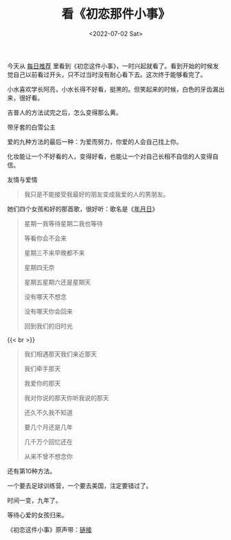 #+TITLE: 看《初恋那件小事》
#+DATE: <2022-07-02 Sat>
#+TAGS[]: 电影 音乐

今天从 [[https://www.cikeee.com/][每日推荐]]
里看到《初恋这件小事》，一时兴起就看了。看到开始的时候发觉自己以前看过开头，只不过当时没有耐心看下去。这次终于能够看完了。

小水喜欢学长阿亮，小水长得不好看，挺黑的。但笑起来的时候，白色的牙齿漏出来，很好看。

吉普人的方法试完之后，怎么变得那么黄。

带牙套的白雪公主

爱的九种方法的最后一种：为爱而努力，你爱的人会自己找上你。

化妆能让一个不好看的人，变得好看，也能让一个对自己长相不自信的人变得自信。

友情与爱情

#+BEGIN_QUOTE
  我只是不能接受我最好的朋友变成我爱的人的男朋友。
#+END_QUOTE

她们四个女孩和好的那首歌，很好听：歌名是《[[https://music.163.com/#/song?id=4472919][年月日]]》

#+BEGIN_QUOTE
  星期一我等待星期二我也等待

  等看你会不会来

  星期三不来早晚都不来

  星期四无奈

  星期五星期六还是星期天

  没有哪天不想念

  没有哪天你会回来

  回到我们的旧时光
#+END_QUOTE

{{< br >}}

#+BEGIN_QUOTE
  我们相遇那天我们亲近那天

  我们牵手那天

  我爱你的那天

  我对你说的那天你听我说的那天

  还久不久我不知道

  要几个月还是几年

  几千万个回忆还在

  从来不曾不想念你
#+END_QUOTE

还有第10种方法。

一个要去足球训练营，一个要去美国，注定要错过了。

时间一变，九年了。

等待心爱的女孩归来。

《初恋这件小事》原声带：[[https://music.163.com/#/album?id=452495][链接]]
